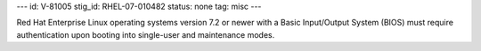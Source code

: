 ---
id: V-81005
stig_id: RHEL-07-010482
status: none
tag: misc
---

Red Hat Enterprise Linux operating systems version 7.2 or newer with a Basic Input/Output System (BIOS) must require authentication upon booting into single-user and maintenance modes.
